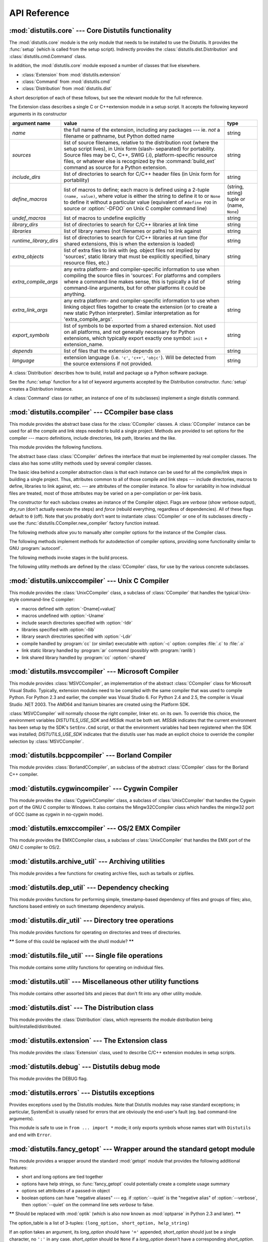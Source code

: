 .. _api-reference:

*************
API Reference
*************


:mod:`distutils.core` --- Core Distutils functionality
======================================================

.. module:: distutils.core
   :synopsis: The core Distutils functionality


The :mod:`distutils.core` module is the only module that needs to be installed
to use the Distutils. It provides the :func:`setup` (which is called from the
setup script). Indirectly provides the  :class:`distutils.dist.Distribution` and
:class:`distutils.cmd.Command` class.


.. function:: setup(arguments)

   The basic do-everything function that does most everything you could ever ask
   for from a Distutils method. See XXXXX

   The setup function takes a large number of arguments. These are laid out in the
   following table.

   +--------------------+--------------------------------+-------------------------------------------------------------+
   | argument name      | value                          | type                                                        |
   +====================+================================+=============================================================+
   | *name*             | The name of the package        | a string                                                    |
   +--------------------+--------------------------------+-------------------------------------------------------------+
   | *version*          | The version number of the      | See :mod:`distutils.version`                                |
   |                    | package                        |                                                             |
   +--------------------+--------------------------------+-------------------------------------------------------------+
   | *description*      | A single line describing the   | a string                                                    |
   |                    | package                        |                                                             |
   +--------------------+--------------------------------+-------------------------------------------------------------+
   | *long_description* | Longer description of the      | a string                                                    |
   |                    | package                        |                                                             |
   +--------------------+--------------------------------+-------------------------------------------------------------+
   | *author*           | The name of the package author | a string                                                    |
   +--------------------+--------------------------------+-------------------------------------------------------------+
   | *author_email*     | The email address of the       | a string                                                    |
   |                    | package author                 |                                                             |
   +--------------------+--------------------------------+-------------------------------------------------------------+
   | *maintainer*       | The name of the current        | a string                                                    |
   |                    | maintainer, if different from  |                                                             |
   |                    | the author                     |                                                             |
   +--------------------+--------------------------------+-------------------------------------------------------------+
   | *maintainer_email* | The email address of the       |                                                             |
   |                    | current maintainer, if         |                                                             |
   |                    | different from the author      |                                                             |
   +--------------------+--------------------------------+-------------------------------------------------------------+
   | *url*              | A URL for the package          | a URL                                                       |
   |                    | (homepage)                     |                                                             |
   +--------------------+--------------------------------+-------------------------------------------------------------+
   | *download_url*     | A URL to download the package  | a URL                                                       |
   +--------------------+--------------------------------+-------------------------------------------------------------+
   | *packages*         | A list of Python packages that | a list of strings                                           |
   |                    | distutils will manipulate      |                                                             |
   +--------------------+--------------------------------+-------------------------------------------------------------+
   | *py_modules*       | A list of Python modules that  | a list of strings                                           |
   |                    | distutils will manipulate      |                                                             |
   +--------------------+--------------------------------+-------------------------------------------------------------+
   | *scripts*          | A list of standalone script    | a list of strings                                           |
   |                    | files to be built and          |                                                             |
   |                    | installed                      |                                                             |
   +--------------------+--------------------------------+-------------------------------------------------------------+
   | *ext_modules*      | A list of Python extensions to | A list of  instances of                                     |
   |                    | be built                       | :class:`distutils.core.Extension`                           |
   +--------------------+--------------------------------+-------------------------------------------------------------+
   | *classifiers*      | A list of categories for the   | The list of available                                       |
   |                    | package                        | categorizations is at                                       |
   |                    |                                | http://pypi.python.org/pypi?:action=list_classifiers.       |
   +--------------------+--------------------------------+-------------------------------------------------------------+
   | *distclass*        | the :class:`Distribution`      | A subclass of                                               |
   |                    | class to use                   | :class:`distutils.core.Distribution`                        |
   +--------------------+--------------------------------+-------------------------------------------------------------+
   | *script_name*      | The name of the setup.py       | a string                                                    |
   |                    | script - defaults to           |                                                             |
   |                    | ``sys.argv[0]``                |                                                             |
   +--------------------+--------------------------------+-------------------------------------------------------------+
   | *script_args*      | Arguments to supply to the     | a list of strings                                           |
   |                    | setup script                   |                                                             |
   +--------------------+--------------------------------+-------------------------------------------------------------+
   | *options*          | default options for the setup  | a string                                                    |
   |                    | script                         |                                                             |
   +--------------------+--------------------------------+-------------------------------------------------------------+
   | *license*          | The license for the package    | a string                                                    |
   +--------------------+--------------------------------+-------------------------------------------------------------+
   | *keywords*         | Descriptive meta-data, see     |                                                             |
   |                    | :pep:`314`                     |                                                             |
   +--------------------+--------------------------------+-------------------------------------------------------------+
   | *platforms*        |                                |                                                             |
   +--------------------+--------------------------------+-------------------------------------------------------------+
   | *cmdclass*         | A mapping of command names to  | a dictionary                                                |
   |                    | :class:`Command` subclasses    |                                                             |
   +--------------------+--------------------------------+-------------------------------------------------------------+
   | *data_files*       | A list of data files to        | a list                                                      |
   |                    | install                        |                                                             |
   +--------------------+--------------------------------+-------------------------------------------------------------+
   | *package_dir*      | A mapping of package to        | a dictionary                                                |
   |                    | directory names                |                                                             |
   +--------------------+--------------------------------+-------------------------------------------------------------+



.. function:: run_setup(script_name[, script_args=None, stop_after='run'])

   Run a setup script in a somewhat controlled environment, and return  the
   :class:`distutils.dist.Distribution` instance that drives things.   This is
   useful if you need to find out the distribution meta-data  (passed as keyword
   args from *script* to :func:`setup`), or  the contents of the config files or
   command-line.

   *script_name* is a file that will be read and run with :func:`exec`.  ``sys.argv[0]``
   will be replaced with *script* for the duration of the call.  *script_args* is a
   list of strings; if supplied, ``sys.argv[1:]`` will be replaced by *script_args*
   for the duration  of the call.

   *stop_after* tells :func:`setup` when to stop processing; possible  values:

   +---------------+---------------------------------------------+
   | value         | description                                 |
   +===============+=============================================+
   | *init*        | Stop after the :class:`Distribution`        |
   |               | instance has been created  and populated    |
   |               | with the keyword arguments to :func:`setup` |
   +---------------+---------------------------------------------+
   | *config*      | Stop after config files have been parsed    |
   |               | (and their data stored in the               |
   |               | :class:`Distribution` instance)             |
   +---------------+---------------------------------------------+
   | *commandline* | Stop after the command-line                 |
   |               | (``sys.argv[1:]`` or  *script_args*) have   |
   |               | been parsed (and the data stored in the     |
   |               | :class:`Distribution` instance.)            |
   +---------------+---------------------------------------------+
   | *run*         | Stop after all commands have been run (the  |
   |               | same as  if :func:`setup` had been called   |
   |               | in the usual way). This is the default      |
   |               | value.                                      |
   +---------------+---------------------------------------------+

In addition, the :mod:`distutils.core` module exposed a number of  classes that
live elsewhere.

* :class:`Extension` from :mod:`distutils.extension`

* :class:`Command` from :mod:`distutils.cmd`

* :class:`Distribution` from :mod:`distutils.dist`

A short description of each of these follows, but see the relevant module for
the full reference.


.. class:: Extension

   The Extension class describes a single C or C++extension module in a setup
   script. It accepts the following keyword arguments in its constructor

   +------------------------+--------------------------------+---------------------------+
   | argument name          | value                          | type                      |
   +========================+================================+===========================+
   | *name*                 | the full name of the           | string                    |
   |                        | extension, including any       |                           |
   |                        | packages --- ie. *not* a       |                           |
   |                        | filename or pathname, but      |                           |
   |                        | Python dotted name             |                           |
   +------------------------+--------------------------------+---------------------------+
   | *sources*              | list of source filenames,      | string                    |
   |                        | relative to the distribution   |                           |
   |                        | root (where the setup script   |                           |
   |                        | lives), in Unix form (slash-   |                           |
   |                        | separated) for portability.    |                           |
   |                        | Source files may be C, C++,    |                           |
   |                        | SWIG (.i), platform-specific   |                           |
   |                        | resource files, or whatever    |                           |
   |                        | else is recognized by the      |                           |
   |                        | :command:`build_ext` command   |                           |
   |                        | as source for a Python         |                           |
   |                        | extension.                     |                           |
   +------------------------+--------------------------------+---------------------------+
   | *include_dirs*         | list of directories to search  | string                    |
   |                        | for C/C++ header files (in     |                           |
   |                        | Unix form for portability)     |                           |
   +------------------------+--------------------------------+---------------------------+
   | *define_macros*        | list of macros to define; each | (string, string) tuple or |
   |                        | macro is defined using a       | (name, ``None``)          |
   |                        | 2-tuple ``(name, value)``,     |                           |
   |                        | where *value* is               |                           |
   |                        | either the string to define it |                           |
   |                        | to or ``None`` to define it    |                           |
   |                        | without a particular value     |                           |
   |                        | (equivalent of ``#define FOO`` |                           |
   |                        | in source or :option:`-DFOO`   |                           |
   |                        | on Unix C compiler command     |                           |
   |                        | line)                          |                           |
   +------------------------+--------------------------------+---------------------------+
   | *undef_macros*         | list of macros to undefine     | string                    |
   |                        | explicitly                     |                           |
   +------------------------+--------------------------------+---------------------------+
   | *library_dirs*         | list of directories to search  | string                    |
   |                        | for C/C++ libraries at link    |                           |
   |                        | time                           |                           |
   +------------------------+--------------------------------+---------------------------+
   | *libraries*            | list of library names (not     | string                    |
   |                        | filenames or paths) to link    |                           |
   |                        | against                        |                           |
   +------------------------+--------------------------------+---------------------------+
   | *runtime_library_dirs* | list of directories to search  | string                    |
   |                        | for C/C++ libraries at run     |                           |
   |                        | time (for shared extensions,   |                           |
   |                        | this is when the extension is  |                           |
   |                        | loaded)                        |                           |
   +------------------------+--------------------------------+---------------------------+
   | *extra_objects*        | list of extra files to link    | string                    |
   |                        | with (eg. object files not     |                           |
   |                        | implied by 'sources', static   |                           |
   |                        | library that must be           |                           |
   |                        | explicitly specified, binary   |                           |
   |                        | resource files, etc.)          |                           |
   +------------------------+--------------------------------+---------------------------+
   | *extra_compile_args*   | any extra platform- and        | string                    |
   |                        | compiler-specific information  |                           |
   |                        | to use when compiling the      |                           |
   |                        | source files in 'sources'. For |                           |
   |                        | platforms and compilers where  |                           |
   |                        | a command line makes sense,    |                           |
   |                        | this is typically a list of    |                           |
   |                        | command-line arguments, but    |                           |
   |                        | for other platforms it could   |                           |
   |                        | be anything.                   |                           |
   +------------------------+--------------------------------+---------------------------+
   | *extra_link_args*      | any extra platform- and        | string                    |
   |                        | compiler-specific information  |                           |
   |                        | to use when linking object     |                           |
   |                        | files together to create the   |                           |
   |                        | extension (or to create a new  |                           |
   |                        | static Python interpreter).    |                           |
   |                        | Similar interpretation as for  |                           |
   |                        | 'extra_compile_args'.          |                           |
   +------------------------+--------------------------------+---------------------------+
   | *export_symbols*       | list of symbols to be exported | string                    |
   |                        | from a shared extension. Not   |                           |
   |                        | used on all platforms, and not |                           |
   |                        | generally necessary for Python |                           |
   |                        | extensions, which typically    |                           |
   |                        | export exactly one symbol:     |                           |
   |                        | ``init`` + extension_name.     |                           |
   +------------------------+--------------------------------+---------------------------+
   | *depends*              | list of files that the         | string                    |
   |                        | extension depends on           |                           |
   +------------------------+--------------------------------+---------------------------+
   | *language*             | extension language (i.e.       | string                    |
   |                        | ``'c'``, ``'c++'``,            |                           |
   |                        | ``'objc'``). Will be detected  |                           |
   |                        | from the source extensions if  |                           |
   |                        | not provided.                  |                           |
   +------------------------+--------------------------------+---------------------------+


.. class:: Distribution

   A :class:`Distribution` describes how to build, install and package up a Python
   software package.

   See the :func:`setup` function for a list of keyword arguments accepted  by the
   Distribution constructor. :func:`setup` creates a Distribution instance.


.. class:: Command

   A :class:`Command` class (or rather, an instance of one of its subclasses)
   implement a single distutils command.


:mod:`distutils.ccompiler` --- CCompiler base class
===================================================

.. module:: distutils.ccompiler
   :synopsis: Abstract CCompiler class


This module provides the abstract base class for the :class:`CCompiler`
classes.  A :class:`CCompiler` instance can be used for all the compile  and
link steps needed to build a single project. Methods are provided to  set
options for the compiler --- macro definitions, include directories,  link path,
libraries and the like.

This module provides the following functions.


.. function:: gen_lib_options(compiler, library_dirs, runtime_library_dirs, libraries)

   Generate linker options for searching library directories and linking with
   specific libraries.  *libraries* and *library_dirs* are, respectively, lists of
   library names (not filenames!) and search directories.  Returns a list of
   command-line options suitable for use with some compiler (depending on the two
   format strings passed in).


.. function:: gen_preprocess_options(macros, include_dirs)

   Generate C pre-processor options (:option:`-D`, :option:`-U`, :option:`-I`) as
   used by at least two types of compilers: the typical Unix compiler and Visual
   C++. *macros* is the usual thing, a list of 1- or 2-tuples, where ``(name,)``
   means undefine (:option:`-U`) macro *name*, and ``(name, value)`` means define
   (:option:`-D`) macro *name* to *value*.  *include_dirs* is just a list of
   directory names to be added to the header file search path (:option:`-I`).
   Returns a list of command-line options suitable for either Unix compilers or
   Visual C++.


.. function:: get_default_compiler(osname, platform)

   Determine the default compiler to use for the given platform.

   *osname* should be one of the standard Python OS names (i.e. the ones returned
   by ``os.name``) and *platform* the common value returned by ``sys.platform`` for
   the platform in question.

   The default values are ``os.name`` and ``sys.platform`` in case the parameters
   are not given.


.. function:: new_compiler(plat=None, compiler=None, verbose=0, dry_run=0, force=0)

   Factory function to generate an instance of some CCompiler subclass for the
   supplied platform/compiler combination. *plat* defaults to ``os.name`` (eg.
   ``'posix'``, ``'nt'``), and *compiler*  defaults to the default compiler for
   that platform. Currently only ``'posix'`` and ``'nt'`` are supported, and the
   default compilers are "traditional Unix interface" (:class:`UnixCCompiler`
   class) and Visual C++ (:class:`MSVCCompiler` class).  Note that it's perfectly
   possible to ask for a Unix compiler object under Windows, and a Microsoft
   compiler object under Unix---if you supply a value for *compiler*, *plat* is
   ignored.

   .. % Is the posix/nt only thing still true? Mac OS X seems to work, and
   .. % returns a UnixCCompiler instance. How to document this... hmm.


.. function:: show_compilers()

   Print list of available compilers (used by the :option:`--help-compiler` options
   to :command:`build`, :command:`build_ext`, :command:`build_clib`).


.. class:: CCompiler([verbose=0, dry_run=0, force=0])

   The abstract base class :class:`CCompiler` defines the interface that  must be
   implemented by real compiler classes.  The class also has  some utility methods
   used by several compiler classes.

   The basic idea behind a compiler abstraction class is that each instance can be
   used for all the compile/link steps in building a single project.  Thus,
   attributes common to all of those compile and link steps --- include
   directories, macros to define, libraries to link against, etc. --- are
   attributes of the compiler instance.  To allow for variability in how individual
   files are treated, most of those attributes may be varied on a per-compilation
   or per-link basis.

   The constructor for each subclass creates an instance of the Compiler object.
   Flags are *verbose* (show verbose output), *dry_run* (don't actually execute the
   steps) and *force* (rebuild everything, regardless of dependencies). All of
   these flags default to ``0`` (off). Note that you probably don't want to
   instantiate :class:`CCompiler` or one of its subclasses directly - use the
   :func:`distutils.CCompiler.new_compiler` factory function instead.

   The following methods allow you to manually alter compiler options for  the
   instance of the Compiler class.


   .. method:: CCompiler.add_include_dir(dir)

      Add *dir* to the list of directories that will be searched for header files.
      The compiler is instructed to search directories in the order in which they are
      supplied by successive calls to :meth:`add_include_dir`.


   .. method:: CCompiler.set_include_dirs(dirs)

      Set the list of directories that will be searched to *dirs* (a list of strings).
      Overrides any preceding calls to :meth:`add_include_dir`; subsequent calls to
      :meth:`add_include_dir` add to the list passed to :meth:`set_include_dirs`.
      This does not affect any list of standard include directories that the compiler
      may search by default.


   .. method:: CCompiler.add_library(libname)

      Add *libname* to the list of libraries that will be included in all links driven
      by this compiler object.  Note that *libname* should \*not\* be the name of a
      file containing a library, but the name of the library itself: the actual
      filename will be inferred by the linker, the compiler, or the compiler class
      (depending on the platform).

      The linker will be instructed to link against libraries in the order they were
      supplied to :meth:`add_library` and/or :meth:`set_libraries`.  It is perfectly
      valid to duplicate library names; the linker will be instructed to link against
      libraries as many times as they are mentioned.


   .. method:: CCompiler.set_libraries(libnames)

      Set the list of libraries to be included in all links driven by this compiler
      object to *libnames* (a list of strings).  This does not affect any standard
      system libraries that the linker may include by default.


   .. method:: CCompiler.add_library_dir(dir)

      Add *dir* to the list of directories that will be searched for libraries
      specified to :meth:`add_library` and :meth:`set_libraries`.  The linker will be
      instructed to search for libraries in the order they are supplied to
      :meth:`add_library_dir` and/or :meth:`set_library_dirs`.


   .. method:: CCompiler.set_library_dirs(dirs)

      Set the list of library search directories to *dirs* (a list of strings).  This
      does not affect any standard library search path that the linker may search by
      default.


   .. method:: CCompiler.add_runtime_library_dir(dir)

      Add *dir* to the list of directories that will be searched for shared libraries
      at runtime.


   .. method:: CCompiler.set_runtime_library_dirs(dirs)

      Set the list of directories to search for shared libraries at runtime to *dirs*
      (a list of strings).  This does not affect any standard search path that the
      runtime linker may search by default.


   .. method:: CCompiler.define_macro(name[, value=None])

      Define a preprocessor macro for all compilations driven by this compiler object.
      The optional parameter *value* should be a string; if it is not supplied, then
      the macro will be defined without an explicit value and the exact outcome
      depends on the compiler used (XXX true? does ANSI say anything about this?)


   .. method:: CCompiler.undefine_macro(name)

      Undefine a preprocessor macro for all compilations driven by this compiler
      object.  If the same macro is defined by :meth:`define_macro` and
      undefined by :meth:`undefine_macro` the last call takes precedence
      (including multiple redefinitions or undefinitions).  If the macro is
      redefined/undefined on a per-compilation basis (ie. in the call to
      :meth:`compile`), then that takes precedence.


   .. method:: CCompiler.add_link_object(object)

      Add *object* to the list of object files (or analogues, such as explicitly named
      library files or the output of "resource compilers") to be included in every
      link driven by this compiler object.


   .. method:: CCompiler.set_link_objects(objects)

      Set the list of object files (or analogues) to be included in every link to
      *objects*.  This does not affect any standard object files that the linker may
      include by default (such as system libraries).

   The following methods implement methods for autodetection of compiler  options,
   providing some functionality similar to GNU :program:`autoconf`.


   .. method:: CCompiler.detect_language(sources)

      Detect the language of a given file, or list of files. Uses the  instance
      attributes :attr:`language_map` (a dictionary), and  :attr:`language_order` (a
      list) to do the job.


   .. method:: CCompiler.find_library_file(dirs, lib[, debug=0])

      Search the specified list of directories for a static or shared library file
      *lib* and return the full path to that file.  If *debug* is true, look for a
      debugging version (if that makes sense on the current platform).  Return
      ``None`` if *lib* wasn't found in any of the specified directories.


   .. method:: CCompiler.has_function(funcname [, includes=None, include_dirs=None, libraries=None, library_dirs=None])

      Return a boolean indicating whether *funcname* is supported on the current
      platform.  The optional arguments can be used to augment the compilation
      environment by providing additional include files and paths and libraries and
      paths.


   .. method:: CCompiler.library_dir_option(dir)

      Return the compiler option to add *dir* to the list of directories searched for
      libraries.


   .. method:: CCompiler.library_option(lib)

      Return the compiler option to add *dir* to the list of libraries linked into the
      shared library or executable.


   .. method:: CCompiler.runtime_library_dir_option(dir)

      Return the compiler option to add *dir* to the list of directories searched for
      runtime libraries.


   .. method:: CCompiler.set_executables(**args)

      Define the executables (and options for them) that will be run to perform the
      various stages of compilation.  The exact set of executables that may be
      specified here depends on the compiler class (via the 'executables' class
      attribute), but most will have:

      +--------------+------------------------------------------+
      | attribute    | description                              |
      +==============+==========================================+
      | *compiler*   | the C/C++ compiler                       |
      +--------------+------------------------------------------+
      | *linker_so*  | linker used to create shared objects and |
      |              | libraries                                |
      +--------------+------------------------------------------+
      | *linker_exe* | linker used to create binary executables |
      +--------------+------------------------------------------+
      | *archiver*   | static library creator                   |
      +--------------+------------------------------------------+

      On platforms with a command-line (Unix, DOS/Windows), each of these is a string
      that will be split into executable name and (optional) list of arguments.
      (Splitting the string is done similarly to how Unix shells operate: words are
      delimited by spaces, but quotes and backslashes can override this.  See
      :func:`distutils.util.split_quoted`.)

   The following methods invoke stages in the build process.


   .. method:: CCompiler.compile(sources[, output_dir=None, macros=None, include_dirs=None, debug=0, extra_preargs=None, extra_postargs=None, depends=None])

      Compile one or more source files. Generates object files (e.g.  transforms a
      :file:`.c` file to a :file:`.o` file.)

      *sources* must be a list of filenames, most likely C/C++ files, but in reality
      anything that can be handled by a particular compiler and compiler class (eg.
      :class:`MSVCCompiler` can handle resource files in *sources*).  Return a list of
      object filenames, one per source filename in *sources*.  Depending on the
      implementation, not all source files will necessarily be compiled, but all
      corresponding object filenames will be returned.

      If *output_dir* is given, object files will be put under it, while retaining
      their original path component.  That is, :file:`foo/bar.c` normally compiles to
      :file:`foo/bar.o` (for a Unix implementation); if *output_dir* is *build*, then
      it would compile to :file:`build/foo/bar.o`.

      *macros*, if given, must be a list of macro definitions.  A macro definition is
      either a ``(name, value)`` 2-tuple or a ``(name,)`` 1-tuple. The former defines
      a macro; if the value is ``None``, the macro is defined without an explicit
      value.  The 1-tuple case undefines a macro.  Later
      definitions/redefinitions/undefinitions take precedence.

      *include_dirs*, if given, must be a list of strings, the directories to add to
      the default include file search path for this compilation only.

      *debug* is a boolean; if true, the compiler will be instructed to output debug
      symbols in (or alongside) the object file(s).

      *extra_preargs* and *extra_postargs* are implementation-dependent. On platforms
      that have the notion of a command-line (e.g. Unix, DOS/Windows), they are most
      likely lists of strings: extra command-line arguments to prepend/append to the
      compiler command line.  On other platforms, consult the implementation class
      documentation.  In any event, they are intended as an escape hatch for those
      occasions when the abstract compiler framework doesn't cut the mustard.

      *depends*, if given, is a list of filenames that all targets depend on.  If a
      source file is older than any file in depends, then the source file will be
      recompiled.  This supports dependency tracking, but only at a coarse
      granularity.

      Raises :exc:`CompileError` on failure.


   .. method:: CCompiler.create_static_lib(objects, output_libname[, output_dir=None, debug=0, target_lang=None])

      Link a bunch of stuff together to create a static library file. The "bunch of
      stuff" consists of the list of object files supplied as *objects*, the extra
      object files supplied to :meth:`add_link_object` and/or
      :meth:`set_link_objects`, the libraries supplied to :meth:`add_library` and/or
      :meth:`set_libraries`, and the libraries supplied as *libraries* (if any).

      *output_libname* should be a library name, not a filename; the filename will be
      inferred from the library name.  *output_dir* is the directory where the library
      file will be put. XXX defaults to what?

      *debug* is a boolean; if true, debugging information will be included in the
      library (note that on most platforms, it is the compile step where this matters:
      the *debug* flag is included here just for consistency).

      *target_lang* is the target language for which the given objects are being
      compiled. This allows specific linkage time treatment of certain languages.

      Raises :exc:`LibError` on failure.


   .. method:: CCompiler.link(target_desc, objects, output_filename[, output_dir=None, libraries=None, library_dirs=None, runtime_library_dirs=None, export_symbols=None, debug=0, extra_preargs=None, extra_postargs=None, build_temp=None, target_lang=None])

      Link a bunch of stuff together to create an executable or shared library file.

      The "bunch of stuff" consists of the list of object files supplied as *objects*.
      *output_filename* should be a filename.  If *output_dir* is supplied,
      *output_filename* is relative to it (i.e. *output_filename* can provide
      directory components if needed).

      *libraries* is a list of libraries to link against.  These are library names,
      not filenames, since they're translated into filenames in a platform-specific
      way (eg. *foo* becomes :file:`libfoo.a` on Unix and :file:`foo.lib` on
      DOS/Windows).  However, they can include a directory component, which means the
      linker will look in that specific directory rather than searching all the normal
      locations.

      *library_dirs*, if supplied, should be a list of directories to search for
      libraries that were specified as bare library names (ie. no directory
      component).  These are on top of the system default and those supplied to
      :meth:`add_library_dir` and/or :meth:`set_library_dirs`.  *runtime_library_dirs*
      is a list of directories that will be embedded into the shared library and used
      to search for other shared libraries that \*it\* depends on at run-time.  (This
      may only be relevant on Unix.)

      *export_symbols* is a list of symbols that the shared library will export.
      (This appears to be relevant only on Windows.)

      *debug* is as for :meth:`compile` and :meth:`create_static_lib`,  with the
      slight distinction that it actually matters on most platforms (as opposed to
      :meth:`create_static_lib`, which includes a *debug* flag mostly for form's
      sake).

      *extra_preargs* and *extra_postargs* are as for :meth:`compile`  (except of
      course that they supply command-line arguments for the particular linker being
      used).

      *target_lang* is the target language for which the given objects are being
      compiled. This allows specific linkage time treatment of certain languages.

      Raises :exc:`LinkError` on failure.


   .. method:: CCompiler.link_executable(objects, output_progname[, output_dir=None, libraries=None, library_dirs=None, runtime_library_dirs=None, debug=0, extra_preargs=None, extra_postargs=None, target_lang=None])

      Link an executable.  *output_progname* is the name of the file executable, while
      *objects* are a list of object filenames to link in. Other arguments  are as for
      the :meth:`link` method.


   .. method:: CCompiler.link_shared_lib(objects, output_libname[, output_dir=None, libraries=None, library_dirs=None, runtime_library_dirs=None, export_symbols=None, debug=0, extra_preargs=None, extra_postargs=None, build_temp=None, target_lang=None])

      Link a shared library. *output_libname* is the name of the output  library,
      while *objects* is a list of object filenames to link in.  Other arguments are
      as for the :meth:`link` method.


   .. method:: CCompiler.link_shared_object(objects, output_filename[, output_dir=None, libraries=None, library_dirs=None, runtime_library_dirs=None, export_symbols=None, debug=0, extra_preargs=None, extra_postargs=None, build_temp=None, target_lang=None])

      Link a shared object. *output_filename* is the name of the shared object that
      will be created, while *objects* is a list of object filenames  to link in.
      Other arguments are as for the :meth:`link` method.


   .. method:: CCompiler.preprocess(source[, output_file=None, macros=None, include_dirs=None, extra_preargs=None, extra_postargs=None])

      Preprocess a single C/C++ source file, named in *source*. Output will be written
      to file named *output_file*, or *stdout* if *output_file* not supplied.
      *macros* is a list of macro definitions as for :meth:`compile`, which will
      augment the macros set with :meth:`define_macro` and :meth:`undefine_macro`.
      *include_dirs* is a list of directory names that will be added to the  default
      list, in the same way as :meth:`add_include_dir`.

      Raises :exc:`PreprocessError` on failure.

   The following utility methods are defined by the :class:`CCompiler` class, for
   use by the various concrete subclasses.


   .. method:: CCompiler.executable_filename(basename[, strip_dir=0, output_dir=''])

      Returns the filename of the executable for the given *basename*.  Typically for
      non-Windows platforms this is the same as the basename,  while Windows will get
      a :file:`.exe` added.


   .. method:: CCompiler.library_filename(libname[, lib_type='static', strip_dir=0, output_dir=''])

      Returns the filename for the given library name on the current platform. On Unix
      a library with *lib_type* of ``'static'`` will typically  be of the form
      :file:`liblibname.a`, while a *lib_type* of ``'dynamic'``  will be of the form
      :file:`liblibname.so`.


   .. method:: CCompiler.object_filenames(source_filenames[, strip_dir=0, output_dir=''])

      Returns the name of the object files for the given source files.
      *source_filenames* should be a list of filenames.


   .. method:: CCompiler.shared_object_filename(basename[, strip_dir=0, output_dir=''])

      Returns the name of a shared object file for the given file name *basename*.


   .. method:: CCompiler.execute(func, args[, msg=None, level=1])

      Invokes :func:`distutils.util.execute` This method invokes a  Python function
      *func* with the given arguments *args*, after  logging and taking into account
      the *dry_run* flag. XXX see also.


   .. method:: CCompiler.spawn(cmd)

      Invokes :func:`distutils.util.spawn`. This invokes an external  process to run
      the given command. XXX see also.


   .. method:: CCompiler.mkpath(name[, mode=511])

      Invokes :func:`distutils.dir_util.mkpath`. This creates a directory  and any
      missing ancestor directories. XXX see also.


   .. method:: CCompiler.move_file(src, dst)

      Invokes :meth:`distutils.file_util.move_file`. Renames *src* to  *dst*.  XXX see
      also.


   .. method:: CCompiler.announce(msg[, level=1])

      Write a message using :func:`distutils.log.debug`. XXX see also.


   .. method:: CCompiler.warn(msg)

      Write a warning message *msg* to standard error.


   .. method:: CCompiler.debug_print(msg)

      If the *debug* flag is set on this :class:`CCompiler` instance, print  *msg* to
      standard output, otherwise do nothing.

.. % \subsection{Compiler-specific modules}
.. %
.. % The following modules implement concrete subclasses of the abstract
.. % \class{CCompiler} class. They should not be instantiated directly, but should
.. % be created using \function{distutils.ccompiler.new_compiler()} factory
.. % function.


:mod:`distutils.unixccompiler` --- Unix C Compiler
==================================================

.. module:: distutils.unixccompiler
   :synopsis: UNIX C Compiler


This module provides the :class:`UnixCCompiler` class, a subclass of
:class:`CCompiler` that handles the typical Unix-style command-line  C compiler:

* macros defined with :option:`-Dname[=value]`

* macros undefined with :option:`-Uname`

* include search directories specified with :option:`-Idir`

* libraries specified with :option:`-llib`

* library search directories specified with :option:`-Ldir`

* compile handled by :program:`cc` (or similar) executable with :option:`-c`
  option: compiles :file:`.c` to :file:`.o`

* link static library handled by :program:`ar` command (possibly with
  :program:`ranlib`)

* link shared library handled by :program:`cc` :option:`-shared`


:mod:`distutils.msvccompiler` --- Microsoft Compiler
====================================================

.. module:: distutils.msvccompiler
   :synopsis: Microsoft Compiler


This module provides :class:`MSVCCompiler`, an implementation of the abstract
:class:`CCompiler` class for Microsoft Visual Studio. Typically, extension
modules need to be compiled with the same compiler that was used to compile
Python. For Python 2.3 and earlier, the compiler was Visual Studio 6. For Python
2.4 and 2.5, the compiler is Visual Studio .NET 2003. The AMD64 and Itanium
binaries are created using the Platform SDK.

:class:`MSVCCompiler` will normally choose the right compiler, linker etc. on
its own. To override this choice, the environment variables *DISTUTILS_USE_SDK*
and *MSSdk* must be both set. *MSSdk* indicates that the current environment has
been setup by the SDK's ``SetEnv.Cmd`` script, or that the environment variables
had been registered when the SDK was installed; *DISTUTILS_USE_SDK* indicates
that the distutils user has made an explicit choice to override the compiler
selection by :class:`MSVCCompiler`.


:mod:`distutils.bcppcompiler` --- Borland Compiler
==================================================

.. module:: distutils.bcppcompiler


This module provides :class:`BorlandCCompiler`, an subclass of the abstract
:class:`CCompiler` class for the Borland C++ compiler.


:mod:`distutils.cygwincompiler` --- Cygwin Compiler
===================================================

.. module:: distutils.cygwinccompiler


This module provides the :class:`CygwinCCompiler` class, a subclass of
:class:`UnixCCompiler` that handles the Cygwin port of the GNU C compiler to
Windows.  It also contains the Mingw32CCompiler class which handles the mingw32
port of GCC (same as cygwin in no-cygwin mode).


:mod:`distutils.emxccompiler` --- OS/2 EMX Compiler
===================================================

.. module:: distutils.emxccompiler
   :synopsis: OS/2 EMX Compiler support


This module provides the EMXCCompiler class, a subclass of
:class:`UnixCCompiler` that handles the EMX port of the GNU C compiler to OS/2.


:mod:`distutils.archive_util` ---  Archiving utilities
======================================================

.. module:: distutils.archive_util
   :synopsis: Utility functions for creating archive files (tarballs, zip files, ...)


This module provides a few functions for creating archive files, such as
tarballs or zipfiles.


.. function:: make_archive(base_name, format[, root_dir=None, base_dir=None, verbose=0, dry_run=0])

   Create an archive file (eg. ``zip`` or ``tar``).  *base_name*  is the name of
   the file to create, minus any format-specific extension;  *format* is the
   archive format: one of ``zip``, ``tar``,  ``ztar``, or ``gztar``. *root_dir* is
   a directory that will be the root directory of the archive; ie. we typically
   ``chdir`` into *root_dir* before  creating the archive.  *base_dir* is the
   directory where we start  archiving from; ie. *base_dir* will be the common
   prefix of all files and directories in the archive.  *root_dir* and *base_dir*
   both default to the current directory.  Returns the name of the archive file.

   .. XXX This should be changed to support bz2 files.


.. function:: make_tarball(base_name, base_dir[, compress='gzip', verbose=0, dry_run=0])

   'Create an (optional compressed) archive as a tar file from all files in and
   under *base_dir*. *compress* must be ``'gzip'`` (the default),  ``'compress'``,
   ``'bzip2'``, or ``None``.  Both :program:`tar` and the compression utility named
   by *compress* must be on the  default program search path, so this is probably
   Unix-specific.  The  output tar file will be named :file:`base_dir.tar`,
   possibly plus the appropriate compression extension (:file:`.gz`, :file:`.bz2`
   or :file:`.Z`).  Return the output filename.

   .. XXX This should be replaced with calls to the :mod:`tarfile` module.


.. function:: make_zipfile(base_name, base_dir[, verbose=0, dry_run=0])

   Create a zip file from all files in and under *base_dir*.  The output zip file
   will be named *base_dir* + :file:`.zip`.  Uses either the  :mod:`zipfile` Python
   module (if available) or the InfoZIP :file:`zip`  utility (if installed and
   found on the default search path).  If neither  tool is available, raises
   :exc:`DistutilsExecError`.   Returns the name of the output zip file.


:mod:`distutils.dep_util` --- Dependency checking
=================================================

.. module:: distutils.dep_util
   :synopsis: Utility functions for simple dependency checking


This module provides functions for performing simple, timestamp-based
dependency of files and groups of files; also, functions based entirely  on such
timestamp dependency analysis.


.. function:: newer(source, target)

   Return true if *source* exists and is more recently modified than *target*, or
   if *source* exists and *target* doesn't. Return false if both exist and *target*
   is the same age or newer  than *source*. Raise :exc:`DistutilsFileError` if
   *source* does not exist.


.. function:: newer_pairwise(sources, targets)

   Walk two filename lists in parallel, testing if each source is newer than its
   corresponding target.  Return a pair of lists (*sources*, *targets*) where
   source is newer than target, according to the semantics of :func:`newer`

   .. % % equivalent to a listcomp...


.. function:: newer_group(sources, target[, missing='error'])

   Return true if *target* is out-of-date with respect to any file listed in
   *sources*  In other words, if *target* exists and is newer than every file in
   *sources*, return false; otherwise return true. *missing* controls what we do
   when a source file is missing; the default (``'error'``) is to blow up with an
   :exc:`OSError` from  inside :func:`os.stat`; if it is ``'ignore'``, we silently
   drop any missing source files; if it is ``'newer'``, any missing source files
   make us assume that *target* is out-of-date (this is handy in "dry-run" mode:
   it'll make you pretend to carry out commands that wouldn't work because inputs
   are missing, but that doesn't matter because you're not actually going to run
   the commands).


:mod:`distutils.dir_util` --- Directory tree operations
=======================================================

.. module:: distutils.dir_util
   :synopsis: Utility functions for operating on directories and directory trees


This module provides functions for operating on directories and trees of
directories.


.. function:: mkpath(name[, mode=0o777, verbose=0, dry_run=0])

   Create a directory and any missing ancestor directories.  If the directory
   already exists (or if *name* is the empty string, which means the current
   directory, which of course exists), then do nothing.  Raise
   :exc:`DistutilsFileError` if unable to create some directory along the way (eg.
   some sub-path exists, but is a file rather than a directory).  If *verbose* is
   true, print a one-line summary of each mkdir to stdout.  Return the list of
   directories actually created.


.. function:: create_tree(base_dir, files[, mode=0o777, verbose=0, dry_run=0])

   Create all the empty directories under *base_dir* needed to put *files* there.
   *base_dir* is just the a name of a directory which doesn't necessarily exist
   yet; *files* is a list of filenames to be interpreted relative to *base_dir*.
   *base_dir* + the directory portion of every file in *files* will be created if
   it doesn't already exist.  *mode*, *verbose* and *dry_run* flags  are as for
   :func:`mkpath`.


.. function:: copy_tree(src, dst[, preserve_mode=1, preserve_times=1, preserve_symlinks=0, update=0, verbose=0, dry_run=0])

   Copy an entire directory tree *src* to a new location *dst*.  Both *src* and
   *dst* must be directory names.  If *src* is not a directory, raise
   :exc:`DistutilsFileError`.  If *dst* does  not exist, it is created with
   :func:`mkpath`.  The end result of the  copy is that every file in *src* is
   copied to *dst*, and  directories under *src* are recursively copied to *dst*.
   Return the list of files that were copied or might have been copied, using their
   output name. The return value is unaffected by *update* or *dry_run*: it is
   simply the list of all files under *src*, with the names changed to be under
   *dst*.

   *preserve_mode* and *preserve_times* are the same as for :func:`copy_file` in
   :mod:`distutils.file_util`; note that they only apply to regular files, not to
   directories.  If *preserve_symlinks* is true, symlinks will be copied as
   symlinks (on platforms that support them!); otherwise (the default), the
   destination of the symlink will be copied.  *update* and *verbose* are the same
   as for :func:`copy_file`.


.. function:: remove_tree(directory[, verbose=0, dry_run=0])

   Recursively remove *directory* and all files and directories underneath it. Any
   errors are ignored (apart from being reported to ``sys.stdout`` if *verbose* is
   true).

**\*\*** Some of this could be replaced with the shutil module? **\*\***


:mod:`distutils.file_util` --- Single file operations
=====================================================

.. module:: distutils.file_util
   :synopsis: Utility functions for operating on single files


This module contains some utility functions for operating on individual files.


.. function:: copy_file(src, dst[, preserve_mode=1, preserve_times=1, update=0, link=None, verbose=0, dry_run=0])

   Copy file *src* to *dst*. If *dst* is a directory, then *src* is copied there
   with the same name; otherwise, it must be a filename. (If the file exists, it
   will be ruthlessly clobbered.) If *preserve_mode* is true (the default), the
   file's mode (type and permission bits, or whatever is analogous on the
   current platform) is copied. If *preserve_times* is true (the default), the
   last-modified and last-access times are copied as well. If *update* is true,
   *src* will only be copied if *dst* does not exist, or if *dst* does exist but
   is older than *src*.

   *link* allows you to make hard links (using :func:`os.link`) or symbolic links
   (using :func:`os.symlink`) instead of copying: set it to ``'hard'`` or
   ``'sym'``; if it is ``None`` (the default), files are copied. Don't set *link*
   on systems that don't support it: :func:`copy_file` doesn't check if hard or
   symbolic linking is available.  It uses :func:`_copy_file_contents` to copy file
   contents.

   Return a tuple ``(dest_name, copied)``: *dest_name* is the actual  name of the
   output file, and *copied* is true if the file was copied  (or would have been
   copied, if *dry_run* true).

   .. % XXX if the destination file already exists, we clobber it if
   .. % copying, but blow up if linking.  Hmmm.  And I don't know what
   .. % macostools.copyfile() does.  Should definitely be consistent, and
   .. % should probably blow up if destination exists and we would be
   .. % changing it (ie. it's not already a hard/soft link to src OR
   .. % (not update) and (src newer than dst)).


.. function:: move_file(src, dst[, verbose, dry_run])

   Move file *src* to *dst*. If *dst* is a directory, the file will be moved into
   it with the same name; otherwise, *src* is just renamed to *dst*.  Returns the
   new full name of the file.

   .. warning::

      Handles cross-device moves on Unix using :func:`copy_file`.  What about
      other systems?


.. function:: write_file(filename, contents)

   Create a file called *filename* and write *contents* (a sequence of strings
   without line terminators) to it.


:mod:`distutils.util` --- Miscellaneous other utility functions
===============================================================

.. module:: distutils.util
   :synopsis: Miscellaneous other utility functions


This module contains other assorted bits and pieces that don't fit into  any
other utility module.


.. function:: get_platform()

   Return a string that identifies the current platform.  This is used mainly to
   distinguish platform-specific build directories and platform-specific built
   distributions.  Typically includes the OS name and version and the architecture
   (as supplied by 'os.uname()'), although the exact information included depends
   on the OS; eg. for IRIX the architecture isn't particularly important (IRIX only
   runs on SGI hardware), but for Linux the kernel version isn't particularly
   important.

   Examples of returned values:

   * ``linux-i586``
   * ``linux-alpha``
   * ``solaris-2.6-sun4u``
   * ``irix-5.3``
   * ``irix64-6.2``

   For non-POSIX platforms, currently just returns ``sys.platform``.

   For Mac OS X systems the OS version reflects the minimal version on which
   binaries will run (that is, the value of ``MACOSX_DEPLOYMENT_TARGET``
   during the build of Python), not the OS version of the current system.

   For universal binary builds on Mac OS X the architecture value reflects
   the univeral binary status instead of the architecture of the current
   processor. For 32-bit universal binaries the architecture is ``fat``,
   for 64-bit universal binaries the architecture is ``fat64``, and
   for 4-way universal binaries the architecture is ``universal``. Starting
   from Python 2.7 and Python 3.2 the architecture ``fat3`` is used for
   a 3-way universal build (ppc, i386, x86_64) and ``intel`` is used for
   a univeral build with the i386 and x86_64 architectures

   Examples of returned values on Mac OS X:

   * ``macosx-10.3-ppc``

   * ``macosx-10.3-fat``

   * ``macosx-10.5-universal``

   * ``macosx-10.6-intel``

   .. % XXX isn't this also provided by some other non-distutils module?


.. function:: convert_path(pathname)

   Return 'pathname' as a name that will work on the native filesystem, i.e. split
   it on '/' and put it back together again using the current directory separator.
   Needed because filenames in the setup script are always supplied in Unix style,
   and have to be converted to the local convention before we can actually use them
   in the filesystem.  Raises :exc:`ValueError` on non-Unix-ish systems if
   *pathname* either  starts or ends with a slash.


.. function:: change_root(new_root, pathname)

   Return *pathname* with *new_root* prepended.  If *pathname* is relative, this is
   equivalent to ``os.path.join(new_root,pathname)`` Otherwise, it requires making
   *pathname* relative and then joining the two, which is tricky on DOS/Windows.


.. function:: check_environ()

   Ensure that 'os.environ' has all the environment variables we guarantee that
   users can use in config files, command-line options, etc.  Currently this
   includes:

   * :envvar:`HOME` - user's home directory (Unix only)
   * :envvar:`PLAT` - description of the current platform, including hardware and
     OS (see :func:`get_platform`)


.. function:: subst_vars(s, local_vars)

   Perform shell/Perl-style variable substitution on *s*.  Every occurrence of
   ``$`` followed by a name is considered a variable, and variable is substituted
   by the value found in the *local_vars* dictionary, or in ``os.environ`` if it's
   not in *local_vars*. *os.environ* is first checked/augmented to guarantee that
   it contains certain values: see :func:`check_environ`.  Raise :exc:`ValueError`
   for any variables not found in either *local_vars* or ``os.environ``.

   Note that this is not a fully-fledged string interpolation function. A valid
   ``$variable`` can consist only of upper and lower case letters, numbers and an
   underscore. No { } or ( ) style quoting is available.


.. function:: grok_environment_error(exc[, prefix='error: '])

   Generate a useful error message from an :exc:`EnvironmentError`  (:exc:`IOError`
   or :exc:`OSError`) exception object.   Handles Python 1.5.1 and later styles,
   and does what it can to deal with  exception objects that don't have a filename
   (which happens when the error  is due to a two-file operation, such as
   :func:`rename` or  :func:`link`).  Returns the error message as a string
   prefixed  with *prefix*.


.. function:: split_quoted(s)

   Split a string up according to Unix shell-like rules for quotes and backslashes.
   In short: words are delimited by spaces, as long as those spaces are not escaped
   by a backslash, or inside a quoted string. Single and double quotes are
   equivalent, and the quote characters can be backslash-escaped.  The backslash is
   stripped from any two-character escape sequence, leaving only the escaped
   character.  The quote characters are stripped from any quoted string.  Returns a
   list of words.

   .. % Should probably be moved into the standard library.


.. function:: execute(func, args[, msg=None, verbose=0, dry_run=0])

   Perform some action that affects the outside world (for instance, writing to the
   filesystem).  Such actions are special because they are disabled by the
   *dry_run* flag.  This method takes  care of all that bureaucracy for you; all
   you have to do is supply the function to call and an argument tuple for it (to
   embody the "external action" being performed), and an optional message to print.


.. function:: strtobool(val)

   Convert a string representation of truth to true (1) or false (0).

   True values are ``y``, ``yes``, ``t``, ``true``, ``on``  and ``1``; false values
   are ``n``, ``no``, ``f``, ``false``,  ``off`` and ``0``.  Raises
   :exc:`ValueError` if *val*  is anything else.


.. function:: byte_compile(py_files[, optimize=0, force=0, prefix=None, base_dir=None, verbose=1, dry_run=0, direct=None])

   Byte-compile a collection of Python source files to either :file:`.pyc` or
   :file:`.pyo` files in the same directory.  *py_files* is a list of files to
   compile; any files that don't end in :file:`.py` are silently skipped.
   *optimize* must be one of the following:

   * ``0`` - don't optimize (generate :file:`.pyc`)
   * ``1`` - normal optimization (like ``python -O``)
   * ``2`` - extra optimization (like ``python -OO``)

   If *force* is true, all files are recompiled regardless of timestamps.

   The source filename encoded in each :term:`bytecode` file defaults to the filenames
   listed in *py_files*; you can modify these with *prefix* and *basedir*.
   *prefix* is a string that will be stripped off of each source filename, and
   *base_dir* is a directory name that will be prepended (after *prefix* is
   stripped).  You can supply either or both (or neither) of *prefix* and
   *base_dir*, as you wish.

   If *dry_run* is true, doesn't actually do anything that would affect the
   filesystem.

   Byte-compilation is either done directly in this interpreter process with the
   standard :mod:`py_compile` module, or indirectly by writing a temporary script
   and executing it.  Normally, you should let :func:`byte_compile` figure out to
   use direct compilation or not (see the source for details).  The *direct* flag
   is used by the script generated in indirect mode; unless you know what you're
   doing, leave it set to ``None``.


.. function:: rfc822_escape(header)

   Return a version of *header* escaped for inclusion in an :rfc:`822` header, by
   ensuring there are 8 spaces space after each newline. Note that it does no other
   modification of the string.

   .. % this _can_ be replaced

.. % \subsection{Distutils objects}


:mod:`distutils.dist` --- The Distribution class
================================================

.. module:: distutils.dist
   :synopsis: Provides the Distribution class, which represents the module distribution being
              built/installed/distributed


This module provides the :class:`Distribution` class, which represents the
module distribution being built/installed/distributed.


:mod:`distutils.extension` --- The Extension class
==================================================

.. module:: distutils.extension
   :synopsis: Provides the Extension class, used to describe C/C++ extension modules in setup
              scripts


This module provides the :class:`Extension` class, used to describe C/C++
extension modules in setup scripts.

.. % \subsection{Ungrouped modules}
.. % The following haven't been moved into a more appropriate section yet.


:mod:`distutils.debug` --- Distutils debug mode
===============================================

.. module:: distutils.debug
   :synopsis: Provides the debug flag for distutils


This module provides the DEBUG flag.


:mod:`distutils.errors` --- Distutils exceptions
================================================

.. module:: distutils.errors
   :synopsis: Provides standard distutils exceptions


Provides exceptions used by the Distutils modules.  Note that Distutils modules
may raise standard exceptions; in particular, SystemExit is usually raised for
errors that are obviously the end-user's fault (eg. bad command-line arguments).

This module is safe to use in ``from ... import *`` mode; it only exports
symbols whose names start with ``Distutils`` and end with ``Error``.


:mod:`distutils.fancy_getopt` --- Wrapper around the standard getopt module
===========================================================================

.. module:: distutils.fancy_getopt
   :synopsis: Additional getopt functionality


This module provides a wrapper around the standard :mod:`getopt`  module that
provides the following additional features:

* short and long options are tied together

* options have help strings, so :func:`fancy_getopt` could potentially  create a
  complete usage summary

* options set attributes of a passed-in object

* boolean options can have "negative aliases" --- eg. if :option:`--quiet` is
  the "negative alias" of :option:`--verbose`, then :option:`--quiet` on the
  command line sets *verbose* to false.

**\*\*** Should be replaced with :mod:`optik` (which is also now known as
:mod:`optparse` in Python 2.3 and later). **\*\***


.. function:: fancy_getopt(options, negative_opt, object, args)

   Wrapper function. *options* is a list of ``(long_option, short_option,
   help_string)`` 3-tuples as described in the constructor for
   :class:`FancyGetopt`. *negative_opt* should be a dictionary mapping option names
   to option names, both the key and value should be in the *options* list.
   *object* is an object which will be used to store values (see the :meth:`getopt`
   method of the :class:`FancyGetopt` class). *args* is the argument list. Will use
   ``sys.argv[1:]`` if you  pass ``None`` as *args*.


.. function:: wrap_text(text, width)

   Wraps *text* to less than *width* wide.

   .. XXX Should be replaced with :mod:`textwrap` (which is available in Python
      2.3 and later).


.. class:: FancyGetopt([option_table=None])

   The option_table is a list of 3-tuples: ``(long_option, short_option,
   help_string)``

   If an option takes an argument, its *long_option* should have ``'='`` appended;
   *short_option* should just be a single character, no ``':'`` in any case.
   *short_option* should be ``None`` if a *long_option*  doesn't have a
   corresponding *short_option*. All option tuples must have long options.

The :class:`FancyGetopt` class provides the following methods:


.. method:: FancyGetopt.getopt([args=None, object=None])

   Parse command-line options in args. Store as attributes on *object*.

   If *args* is ``None`` or not supplied, uses ``sys.argv[1:]``.  If *object* is
   ``None`` or not supplied, creates a new :class:`OptionDummy` instance, stores
   option values there, and returns a tuple ``(args, object)``.  If *object* is
   supplied, it is modified in place and :func:`getopt` just returns *args*; in
   both cases, the returned *args* is a modified copy of the passed-in *args* list,
   which is left untouched.

   .. % and args returned are?


.. method:: FancyGetopt.get_option_order()

   Returns the list of ``(option, value)`` tuples processed by the previous run of
   :meth:`getopt`  Raises :exc:`RuntimeError` if :meth:`getopt` hasn't been called
   yet.


.. method:: FancyGetopt.generate_help([header=None])

   Generate help text (a list of strings, one per suggested line of output) from
   the option table for this :class:`FancyGetopt` object.

   If supplied, prints the supplied *header* at the top of the help.


:mod:`distutils.filelist` --- The FileList class
================================================

.. module:: distutils.filelist
   :synopsis: The FileList class, used for poking about the file system and
              building lists of files.


This module provides the :class:`FileList` class, used for poking about the
filesystem and building lists of files.


:mod:`distutils.log` --- Simple PEP 282-style logging
=====================================================

.. module:: distutils.log
   :synopsis: A simple logging mechanism, 282-style


.. XXX Should be replaced with standard :mod:`logging` module.



:mod:`distutils.spawn` --- Spawn a sub-process
==============================================

.. module:: distutils.spawn
   :synopsis: Provides the spawn() function


This module provides the :func:`spawn` function, a front-end to  various
platform-specific functions for launching another program in a  sub-process.
Also provides :func:`find_executable` to search the path for a given executable
name.


:mod:`distutils.sysconfig` --- System configuration information
===============================================================

.. module:: distutils.sysconfig
   :synopsis: Low-level access to configuration information of the Python interpreter.
.. moduleauthor:: Fred L. Drake, Jr. <fdrake@acm.org>
.. moduleauthor:: Greg Ward <gward@python.net>
.. sectionauthor:: Fred L. Drake, Jr. <fdrake@acm.org>


The :mod:`distutils.sysconfig` module provides access to Python's low-level
configuration information.  The specific configuration variables available
depend heavily on the platform and configuration. The specific variables depend
on the build process for the specific version of Python being run; the variables
are those found in the :file:`Makefile` and configuration header that are
installed with Python on Unix systems.  The configuration header is called
:file:`pyconfig.h` for Python versions starting with 2.2, and :file:`config.h`
for earlier versions of Python.

Some additional functions are provided which perform some useful manipulations
for other parts of the :mod:`distutils` package.


.. data:: PREFIX

   The result of ``os.path.normpath(sys.prefix)``.


.. data:: EXEC_PREFIX

   The result of ``os.path.normpath(sys.exec_prefix)``.


.. function:: get_config_var(name)

   Return the value of a single variable.  This is equivalent to
   ``get_config_vars().get(name)``.


.. function:: get_config_vars(...)

   Return a set of variable definitions.  If there are no arguments, this returns a
   dictionary mapping names of configuration variables to values.  If arguments are
   provided, they should be strings, and the return value will be a sequence giving
   the associated values. If a given name does not have a corresponding value,
   ``None`` will be included for that variable.


.. function:: get_config_h_filename()

   Return the full path name of the configuration header.  For Unix, this will be
   the header generated by the :program:`configure` script; for other platforms the
   header will have been supplied directly by the Python source distribution.  The
   file is a platform-specific text file.


.. function:: get_makefile_filename()

   Return the full path name of the :file:`Makefile` used to build Python.  For
   Unix, this will be a file generated by the :program:`configure` script; the
   meaning for other platforms will vary.  The file is a platform-specific text
   file, if it exists. This function is only useful on POSIX platforms.


.. function:: get_python_inc([plat_specific[, prefix]])

   Return the directory for either the general or platform-dependent C include
   files.  If *plat_specific* is true, the platform-dependent include directory is
   returned; if false or omitted, the platform-independent directory is returned.
   If *prefix* is given, it is used as either the prefix instead of
   :const:`PREFIX`, or as the exec-prefix instead of :const:`EXEC_PREFIX` if
   *plat_specific* is true.


.. function:: get_python_lib([plat_specific[, standard_lib[, prefix]]])

   Return the directory for either the general or platform-dependent library
   installation.  If *plat_specific* is true, the platform-dependent include
   directory is returned; if false or omitted, the platform-independent directory
   is returned.  If *prefix* is given, it is used as either the prefix instead of
   :const:`PREFIX`, or as the exec-prefix instead of :const:`EXEC_PREFIX` if
   *plat_specific* is true.  If *standard_lib* is true, the directory for the
   standard library is returned rather than the directory for the installation of
   third-party extensions.

The following function is only intended for use within the :mod:`distutils`
package.


.. function:: customize_compiler(compiler)

   Do any platform-specific customization of a
   :class:`distutils.ccompiler.CCompiler` instance.

   This function is only needed on Unix at this time, but should be called
   consistently to support forward-compatibility.  It inserts the information that
   varies across Unix flavors and is stored in Python's :file:`Makefile`.  This
   information includes the selected compiler, compiler and linker options, and the
   extension used by the linker for shared objects.

This function is even more special-purpose, and should only be used from
Python's own build procedures.


.. function:: set_python_build()

   Inform the :mod:`distutils.sysconfig` module that it is being used as part of
   the build process for Python.  This changes a lot of relative locations for
   files, allowing them to be located in the build area rather than in an installed
   Python.


:mod:`distutils.text_file` --- The TextFile class
=================================================

.. module:: distutils.text_file
   :synopsis: provides the TextFile class, a simple interface to text files


This module provides the :class:`TextFile` class, which gives an interface  to
text files that (optionally) takes care of stripping comments, ignoring  blank
lines, and joining lines with backslashes.


.. class:: TextFile([filename=None, file=None, **options])

   This class provides a file-like object that takes care of all  the things you
   commonly want to do when processing a text file  that has some line-by-line
   syntax: strip comments (as long as ``#``  is your comment character), skip blank
   lines, join adjacent lines by escaping the newline (ie. backslash at end of
   line), strip leading and/or trailing whitespace.  All of these are optional and
   independently controllable.

   The class provides a :meth:`warn` method so you can generate  warning messages
   that report physical line number, even if the  logical line in question spans
   multiple physical lines.  Also  provides :meth:`unreadline` for implementing
   line-at-a-time lookahead.

   :class:`TextFile` instances are create with either *filename*, *file*, or both.
   :exc:`RuntimeError` is raised if both are ``None``. *filename* should be a
   string, and *file* a file object (or something that provides :meth:`readline`
   and :meth:`close`  methods).  It is recommended that you supply at least
   *filename*,  so that :class:`TextFile` can include it in warning messages.  If
   *file* is not supplied, :class:`TextFile` creates its own using the
   :func:`open` built-in function.

   The options are all boolean, and affect the values returned by :meth:`readline`

   +------------------+--------------------------------+---------+
   | option name      | description                    | default |
   +==================+================================+=========+
   | *strip_comments* | strip from ``'#'`` to end-of-  | true    |
   |                  | line, as well as any           |         |
   |                  | whitespace leading up to the   |         |
   |                  | ``'#'``\ ---unless it is       |         |
   |                  | escaped by a backslash         |         |
   +------------------+--------------------------------+---------+
   | *lstrip_ws*      | strip leading whitespace from  | false   |
   |                  | each line before returning it  |         |
   +------------------+--------------------------------+---------+
   | *rstrip_ws*      | strip trailing whitespace      | true    |
   |                  | (including line terminator!)   |         |
   |                  | from each line before          |         |
   |                  | returning it.                  |         |
   +------------------+--------------------------------+---------+
   | *skip_blanks*    | skip lines that are empty      | true    |
   |                  | \*after\* stripping comments   |         |
   |                  | and whitespace.  (If both      |         |
   |                  | lstrip_ws and rstrip_ws are    |         |
   |                  | false, then some lines may     |         |
   |                  | consist of solely whitespace:  |         |
   |                  | these will \*not\* be skipped, |         |
   |                  | even if *skip_blanks* is       |         |
   |                  | true.)                         |         |
   +------------------+--------------------------------+---------+
   | *join_lines*     | if a backslash is the last     | false   |
   |                  | non-newline character on a     |         |
   |                  | line after stripping comments  |         |
   |                  | and whitespace, join the       |         |
   |                  | following line to it to form   |         |
   |                  | one logical line; if N         |         |
   |                  | consecutive lines end with a   |         |
   |                  | backslash, then N+1 physical   |         |
   |                  | lines will be joined to form   |         |
   |                  | one logical line.              |         |
   +------------------+--------------------------------+---------+
   | *collapse_join*  | strip leading whitespace from  | false   |
   |                  | lines that are joined to their |         |
   |                  | predecessor; only matters if   |         |
   |                  | ``(join_lines and not          |         |
   |                  | lstrip_ws)``                   |         |
   +------------------+--------------------------------+---------+

   Note that since *rstrip_ws* can strip the trailing newline, the semantics of
   :meth:`readline` must differ from those of the built-in file object's
   :meth:`readline` method!  In particular, :meth:`readline`  returns ``None`` for
   end-of-file: an empty string might just be a  blank line (or an all-whitespace
   line), if *rstrip_ws* is true  but *skip_blanks* is not.


   .. method:: TextFile.open(filename)

      Open a new file *filename*.  This overrides any *file* or *filename*
      constructor arguments.


   .. method:: TextFile.close()

      Close the current file and forget everything we know about it (including the
      filename and the current line number).


   .. method:: TextFile.warn(msg[,line=None])

      Print (to stderr) a warning message tied to the current logical line in the
      current file.  If the current logical line in the file spans multiple physical
      lines, the warning refers to the whole range, such as ``"lines 3-5"``.  If
      *line* is supplied,  it overrides the current line number; it may be a list or
      tuple  to indicate a range of physical lines, or an integer for a  single
      physical line.


   .. method:: TextFile.readline()

      Read and return a single logical line from the current file (or from an internal
      buffer if lines have previously been "unread" with :meth:`unreadline`).  If the
      *join_lines* option  is true, this may involve reading multiple physical lines
      concatenated into a single string.  Updates the current line number,  so calling
      :meth:`warn` after :meth:`readline` emits a warning  about the physical line(s)
      just read.  Returns ``None`` on end-of-file,  since the empty string can occur
      if *rstrip_ws* is true but  *strip_blanks* is not.


   .. method:: TextFile.readlines()

      Read and return the list of all logical lines remaining in the current file.
      This updates the current line number to the last line of the file.


   .. method:: TextFile.unreadline(line)

      Push *line* (a string) onto an internal buffer that will be checked by future
      :meth:`readline` calls.  Handy for implementing a parser with line-at-a-time
      lookahead. Note that lines that are "unread" with :meth:`unreadline` are not
      subsequently re-cleansed (whitespace  stripped, or whatever) when read with
      :meth:`readline`. If multiple calls are made to :meth:`unreadline` before a call
      to :meth:`readline`, the lines will be returned most in most recent first order.


:mod:`distutils.version` --- Version number classes
===================================================

.. module:: distutils.version
   :synopsis: implements classes that represent module version numbers.


.. % todo
.. % \section{Distutils Commands}
.. %
.. % This part of Distutils implements the various Distutils commands, such
.. % as \code{build}, \code{install} \&c. Each command is implemented as a
.. % separate module, with the command name as the name of the module.


:mod:`distutils.cmd` --- Abstract base class for Distutils commands
===================================================================

.. module:: distutils.cmd
   :synopsis: This module provides the abstract base class Command. This class is subclassed
              by the modules in the distutils.command  subpackage.


This module supplies the abstract base class :class:`Command`.


.. class:: Command(dist)

   Abstract base class for defining command classes, the "worker bees" of the
   Distutils.  A useful analogy for command classes is to think of them as
   subroutines with local variables called *options*.  The options are declared in
   :meth:`initialize_options` and defined (given their final values) in
   :meth:`finalize_options`, both of which must be defined by every command class.
   The distinction between the two is necessary because option values might come
   from the outside world (command line, config file, ...), and any options
   dependent on other options must be computed after these outside influences have
   been processed --- hence :meth:`finalize_options`.  The body of the subroutine,
   where it does all its work based on the values of its options, is the
   :meth:`run` method, which must also be implemented by every command class.

   The class constructor takes a single argument *dist*, a  :class:`Distribution`
   instance.


:mod:`distutils.command` --- Individual Distutils commands
==========================================================

.. module:: distutils.command
   :synopsis: This subpackage contains one module for each standard Distutils command.


.. % \subsubsection{Individual Distutils commands}
.. % todo


:mod:`distutils.command.bdist` --- Build a binary installer
===========================================================

.. module:: distutils.command.bdist
   :synopsis: Build a binary installer for a package


.. % todo


:mod:`distutils.command.bdist_packager` --- Abstract base class for packagers
=============================================================================

.. module:: distutils.command.bdist_packager
   :synopsis: Abstract base class for packagers


.. % todo


:mod:`distutils.command.bdist_dumb` --- Build a "dumb" installer
================================================================

.. module:: distutils.command.bdist_dumb
   :synopsis: Build a "dumb" installer - a simple archive of files


.. % todo


:mod:`distutils.command.bdist_msi` --- Build a Microsoft Installer binary package
=================================================================================

.. module:: distutils.command.bdist_msi
   :synopsis: Build a binary distribution as a Windows MSI file

.. class:: bdist_msi(Command)

   Builds a `Windows Installer`_ (.msi) binary package.

   .. _Windows Installer: http://msdn.microsoft.com/en-us/library/cc185688(VS.85).aspx

   In most cases, the ``bdist_msi`` installer is a better choice than the
   ``bdist_wininst`` installer, because it provides better support for
   Win64 platforms, allows administrators to perform non-interactive
   installations, and allows installation through group policies.


:mod:`distutils.command.bdist_rpm` --- Build a binary distribution as a Redhat RPM and SRPM
===========================================================================================

.. module:: distutils.command.bdist_rpm
   :synopsis: Build a binary distribution as a Redhat RPM and SRPM


.. % todo


:mod:`distutils.command.bdist_wininst` --- Build a Windows installer
====================================================================

.. module:: distutils.command.bdist_wininst
   :synopsis: Build a Windows installer


.. % todo


:mod:`distutils.command.sdist` --- Build a source distribution
==============================================================

.. module:: distutils.command.sdist
   :synopsis: Build a source distribution


.. % todo


:mod:`distutils.command.build` --- Build all files of a package
===============================================================

.. module:: distutils.command.build
   :synopsis: Build all files of a package


.. % todo


:mod:`distutils.command.build_clib` --- Build any C libraries in a package
==========================================================================

.. module:: distutils.command.build_clib
   :synopsis: Build any C libraries in a package


.. % todo


:mod:`distutils.command.build_ext` --- Build any extensions in a package
========================================================================

.. module:: distutils.command.build_ext
   :synopsis: Build any extensions in a package


.. % todo


:mod:`distutils.command.build_py` --- Build the .py/.pyc files of a package
===========================================================================

.. module:: distutils.command.build_py
   :synopsis: Build the .py/.pyc files of a package


.. class:: build_py(Command)

.. class:: build_py_2to3(build_py)

   Alternative implementation of build_py which also runs the
   2to3 conversion library on each .py file that is going to be
   installed. To use this in a setup.py file for a distribution
   that is designed to run with both Python 2.x and 3.x, add::

     try:
        from distutils.command.build_py import build_py_2to3 as build_py
     except ImportError:
        from distutils.command.build_py import build_py

   to your setup.py, and later::

      cmdclass = {'build_py':build_py}

   to the invocation of setup().


:mod:`distutils.command.build_scripts` --- Build the scripts of a package
=========================================================================

.. module:: distutils.command.build_scripts
   :synopsis: Build the scripts of a package


.. % todo


:mod:`distutils.command.clean` --- Clean a package build area
=============================================================

.. module:: distutils.command.clean
   :synopsis: Clean a package build area


.. % todo


:mod:`distutils.command.config` --- Perform package configuration
=================================================================

.. module:: distutils.command.config
   :synopsis: Perform package configuration


.. % todo


:mod:`distutils.command.install` --- Install a package
======================================================

.. module:: distutils.command.install
   :synopsis: Install a package


.. % todo


:mod:`distutils.command.install_data` --- Install data files from a package
===========================================================================

.. module:: distutils.command.install_data
   :synopsis: Install data files from a package


.. % todo


:mod:`distutils.command.install_headers` --- Install C/C++ header files from a package
======================================================================================

.. module:: distutils.command.install_headers
   :synopsis: Install C/C++ header files from a package


.. % todo


:mod:`distutils.command.install_lib` --- Install library files from a package
=============================================================================

.. module:: distutils.command.install_lib
   :synopsis: Install library files from a package


.. % todo


:mod:`distutils.command.install_scripts` --- Install script files from a package
================================================================================

.. module:: distutils.command.install_scripts
   :synopsis: Install script files from a package


.. % todo


:mod:`distutils.command.register` --- Register a module with the Python Package Index
=====================================================================================

.. module:: distutils.command.register
   :synopsis: Register a module with the Python Package Index


The ``register`` command registers the package with the Python Package  Index.
This is described in more detail in :pep:`301`.

.. % todo

:mod:`distutils.command.check` --- Check the meta-data of a package
===================================================================

.. module:: distutils.command.check
   :synopsis: Check the metadata of a package


The ``check`` command performs some tests on the meta-data of a package.
For example, it verifies that all required meta-data are provided as
the arguments passed to the :func:`setup` function.

.. % todo


Creating a new Distutils command
================================

This section outlines the steps to create a new Distutils command.

A new command lives in a module in the :mod:`distutils.command` package. There
is a sample template in that directory called  :file:`command_template`. Copy
this file to a new module with the same name as the new command you're
implementing. This module should implement a class with the same name as the
module (and the command). So, for instance, to create the command
``peel_banana`` (so that users can run ``setup.py peel_banana``), you'd copy
:file:`command_template`  to :file:`distutils/command/peel_banana.py`, then edit
it so that it's implementing the class :class:`peel_banana`, a subclass of
:class:`distutils.cmd.Command`.

Subclasses of :class:`Command` must define the following methods.


.. method:: Command.initialize_options()

   Set default values for all the options that this command supports.  Note that
   these defaults may be overridden by other commands, by the setup script, by
   config files, or by the command-line.  Thus, this is not the place to code
   dependencies between options; generally, :meth:`initialize_options`
   implementations are just a bunch of ``self.foo = None`` assignments.


.. method:: Command.finalize_options()

   Set final values for all the options that this command supports. This is
   always called as late as possible, ie.  after any option assignments from the
   command-line or from other commands have been done.  Thus, this is the place
   to to code option dependencies: if *foo* depends on *bar*, then it is safe to
   set *foo* from *bar* as long as *foo* still has the same value it was
   assigned in :meth:`initialize_options`.


.. method:: Command.run()

   A command's raison d'etre: carry out the action it exists to perform, controlled
   by the options initialized in :meth:`initialize_options`, customized by other
   commands, the setup script, the command-line, and config files, and finalized in
   :meth:`finalize_options`.  All terminal output and filesystem interaction should
   be done by :meth:`run`.

*sub_commands* formalizes the notion of a "family" of commands, eg. ``install``
as the parent with sub-commands ``install_lib``, ``install_headers``, etc.  The
parent of a family of commands defines *sub_commands* as a class attribute; it's
a list of 2-tuples ``(command_name, predicate)``, with *command_name* a string
and *predicate* a function, a string or None. *predicate* is a method of
the parent command that determines whether the corresponding command is
applicable in the current situation.  (Eg. we ``install_headers`` is only
applicable if we have any C header files to install.)  If *predicate* is None,
that command is always applicable.

*sub_commands* is usually defined at the \*end\* of a class, because predicates
can be methods of the class, so they must already have been defined.  The
canonical example is the :command:`install` command.
